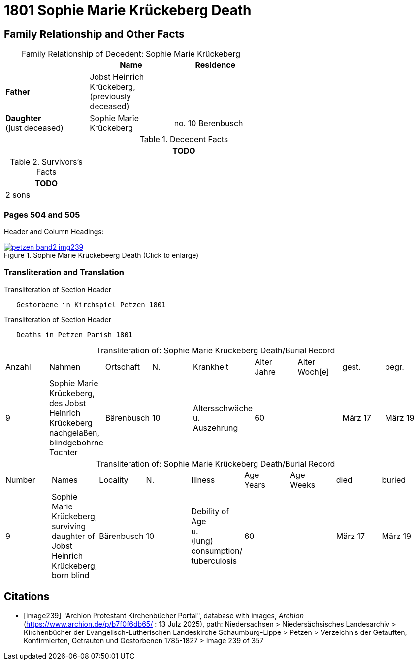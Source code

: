 = 1801 Sophie Marie Krückeberg Death
:page-role: doc-width

== Family Relationship and Other Facts

[caption="Family Relationship of Decedent: "]
.Sophie Marie Krückeberg
[%header,width=60%]
|===
||Name|Residence

|*Father*|Jobst Heinrich Krückeberg, +
(previously deceased)|

|*Daughter* +
(just deceased)|Sophie Marie Krückeberg|no. 10 Berenbusch
|===

.Decedent Facts 
[%header,width=85%]
|===
|TODO

|===

.Survivors's Facts
[%header,width=20%]
|===
|TODO

|2 sons
|===

=== Pages 504 and 505

Header and Column Headings:

image::petzen-band2-img239.jpg[title="Sophie Marie Krückebeerg Death (Click to enlarge)",link=self]

=== Transliteration and Translation

.Transliteration of Section Header
....
   Gestorbene in Kirchspiel Petzen 1801
....

.Transliteration of Section Header
....
   Deaths in Petzen Parish 1801
....

[caption="Transliteration of: "]
.Sophie Marie Krückeberg Death/Burial Record
|===
|Anzahl|Nahmen|Ortschaft|N.|Krankheit|Alter +
Jahre|Alter +
Woch[e]|gest.|begr.

|9|Sophie Marie Krückeberg, des Jobst Heinrich Krückeberg nachgelaßen, blindgebohrne Tochter|Bärenbusch|10|Altersschwäche +
u. +
Auszehrung|60||März 17|März 19
|===

[caption="Transliteration of: "]
.Sophie Marie Krückeberg Death/Burial Record
|===
|Number|Names|Locality|N.|Illness|Age +
Years|Age +
Weeks|died|buried

|9|Sophie Marie Krückeberg, surviving daughter of Jobst Heinrich Krückeberg, born blind|Bärenbusch|10|Debility of Age +
u. +
(lung) consumption/ +
tuberculosis|60||März 17|März 19
|===


[bibliography]
== Citations

* [[[image239]]] "Archion Protestant Kirchenbücher Portal", database with images, _Archion_ (https://www.archion.de/p/b7f0f6db65/ : 13 Julz 2025),
path: Niedersachsen > Niedersächsisches Landesarchiv > Kirchenbücher der Evangelisch-Lutherischen Landeskirche Schaumburg-Lippe > Petzen > Verzeichnis 
der Getauften, Konfirmierten, Getrauten und Gestorbenen 1785-1827 > Image 239 of 357

